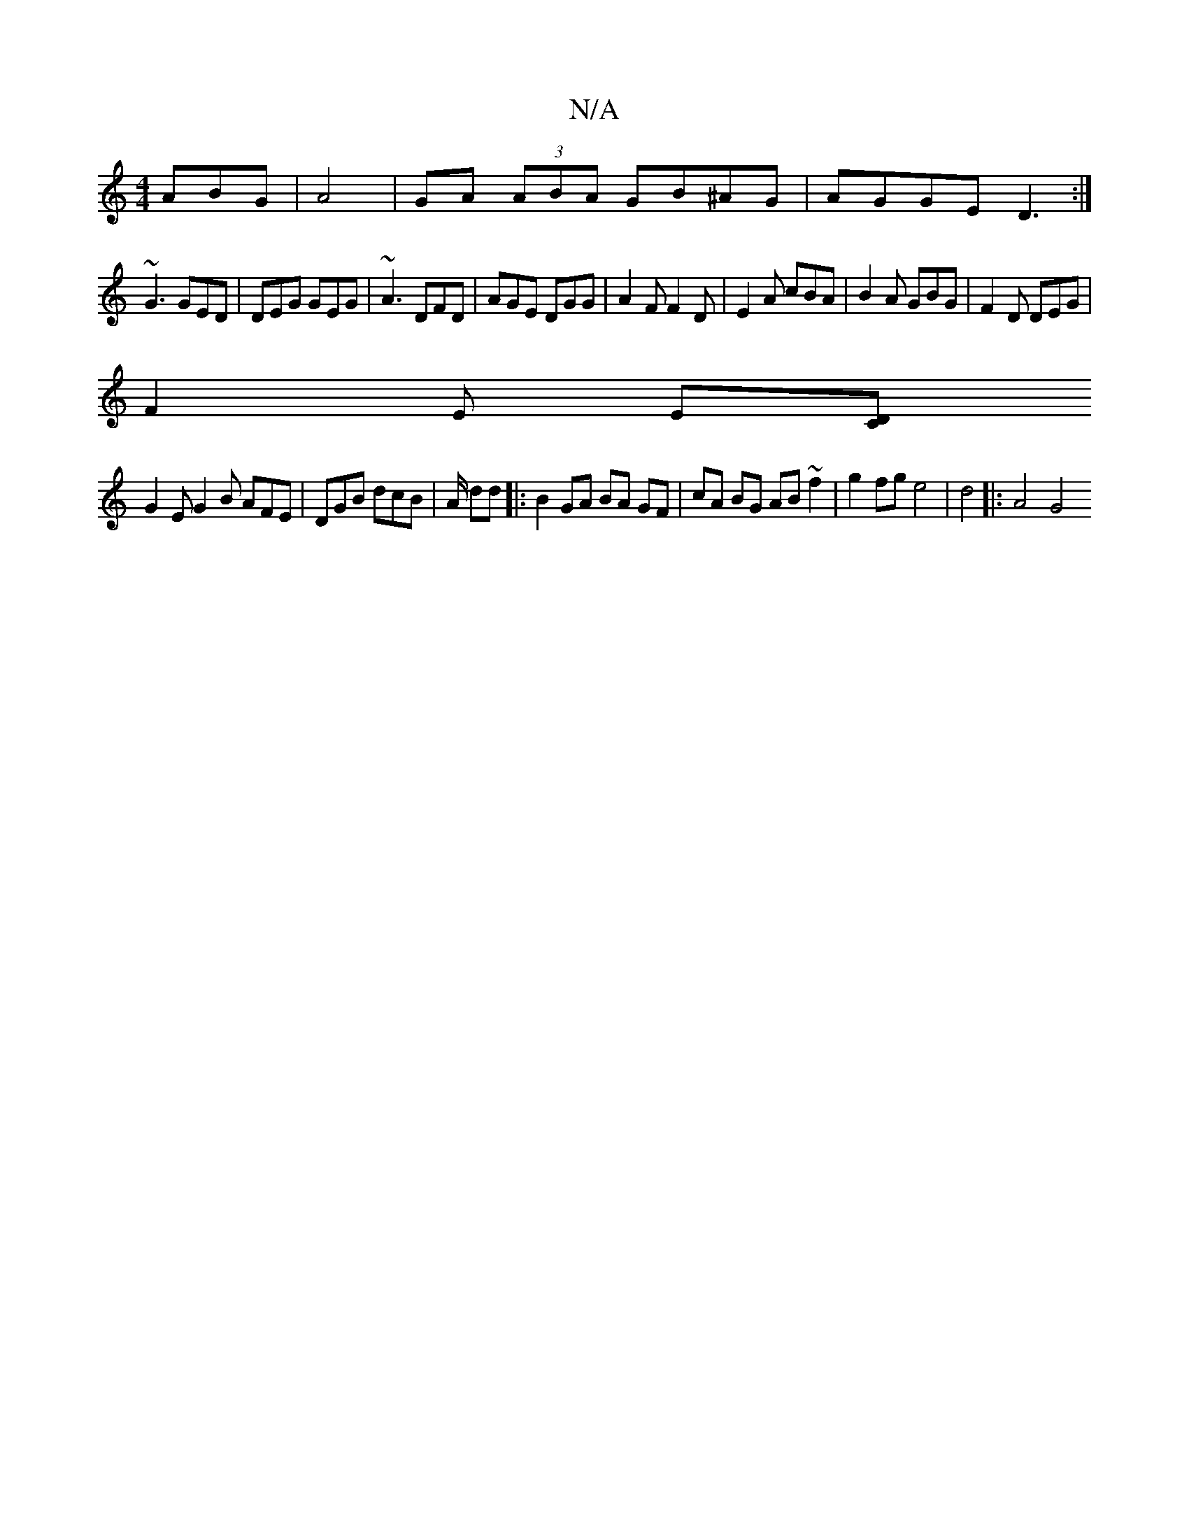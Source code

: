 X:1
T:N/A
M:4/4
R:N/A
K:Cmajor
ABG|A4| GA (3ABA GB^AG|AGGE D3:|
~G3 GED|DEG GEG|~A3 DFD| AGE DGG | A2 F F2 D | E2 A cBA | B2A GBG | F2 D DEG |
F2 E E[CD |
G2E G2B AFE|DGB dcB|A/2 dd |:B2 GA BA GF|cA BG AB ~f2|g2 fg e4| d4 ||: A4 G4